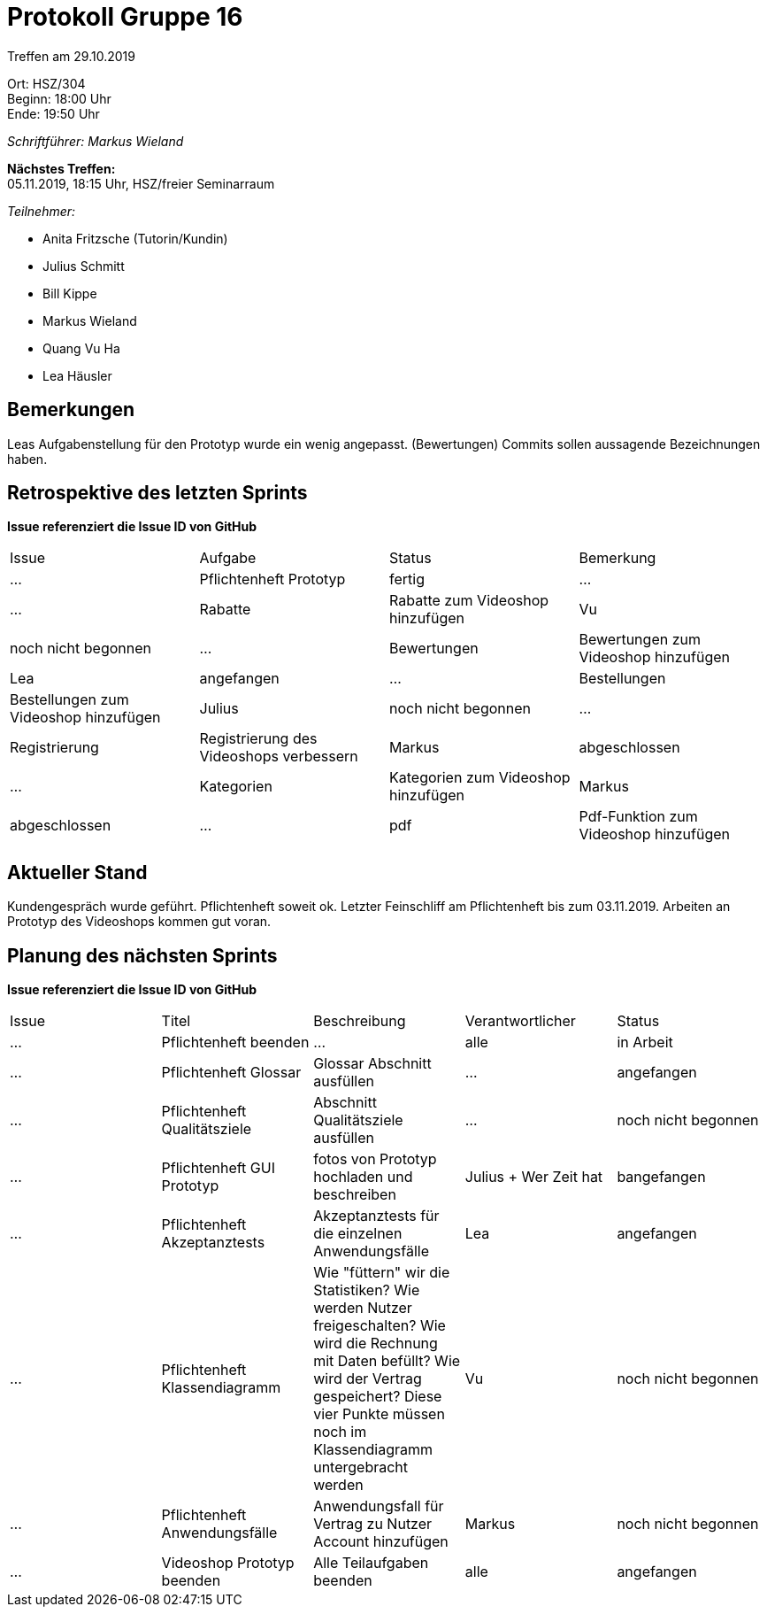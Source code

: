 = Protokoll Gruppe 16

Treffen am 29.10.2019

Ort:      HSZ/304 +
Beginn:   18:00 Uhr +
Ende:     19:50 Uhr

__Schriftführer: Markus Wieland__

*Nächstes Treffen:* +
05.11.2019, 18:15 Uhr, HSZ/freier Seminarraum

__Teilnehmer:__
//Tabellarisch oder Aufzählung, Kennzeichnung von Teilnehmern mit besonderer Rolle (z.B. Kunde)

- Anita Fritzsche (Tutorin/Kundin)
- Julius Schmitt
- Bill Kippe
- Markus Wieland
- Quang Vu Ha
- Lea Häusler

== Bemerkungen
Leas Aufgabenstellung für den Prototyp wurde ein wenig angepasst. (Bewertungen)
Commits sollen aussagende Bezeichnungen haben.

== Retrospektive des letzten Sprints
*Issue referenziert die Issue ID von GitHub*
// Wie ist der Status der im letzten Sprint erstellten Issues/veteilten Aufgaben?

// See http://asciidoctor.org/docs/user-manual/=tables
[option="headers"]
|===
|Issue |Aufgabe |Status |Bemerkung
|…     |Pflichtenheft Prototyp   |fertig      |…
|…     |Rabatte    |Rabatte zum Videoshop hinzufügen|Vu                |noch nicht begonnen
|…     |Bewertungen    |Bewertungen zum Videoshop hinzufügen|Lea                |angefangen
|…     |Bestellungen    |Bestellungen zum Videoshop hinzufügen|Julius       |noch nicht begonnen
|…     |Registrierung    |Registrierung des Videoshops verbessern |Markus   |abgeschlossen
|…     |Kategorien    |Kategorien zum Videoshop hinzufügen |Markus       |abgeschlossen
|…     |pdf    |Pdf-Funktion zum Videoshop hinzufügen|Bill              |angefangen
|===


== Aktueller Stand
Kundengespräch wurde geführt. Pflichtenheft soweit ok. Letzter Feinschliff am Pflichtenheft bis zum 03.11.2019. Arbeiten an Prototyp des Videoshops kommen gut voran.


== Planung des nächsten Sprints
*Issue referenziert die Issue ID von GitHub*

// See http://asciidoctor.org/docs/user-manual/=tables
[option="headers"]
|===
|Issue |Titel |Beschreibung |Verantwortlicher |Status
|…     |Pflichtenheft beenden  |…            |alle           |in Arbeit
|…     |Pflichtenheft Glossar    |Glossar Abschnitt ausfüllen |  …             |angefangen
|…     |Pflichtenheft Qualitätsziele    |Abschnitt Qualitätsziele ausfüllen |…                |noch nicht begonnen
|…     |Pflichtenheft GUI Prototyp    |fotos von Prototyp hochladen und beschreiben|Julius + Wer Zeit hat |bangefangen
|…     |Pflichtenheft Akzeptanztests   |Akzeptanztests für die einzelnen Anwendungsfälle |Lea   |angefangen
|…     |Pflichtenheft Klassendiagramm   |Wie "füttern" wir die Statistiken? Wie werden Nutzer freigeschalten? Wie wird die Rechnung mit Daten befüllt? Wie wird der Vertrag gespeichert? Diese vier Punkte müssen noch im Klassendiagramm untergebracht werden |Vu   |noch nicht begonnen
|…     |Pflichtenheft Anwendungsfälle    |Anwendungsfall für Vertrag zu Nutzer Account hinzufügen |Markus       |noch nicht begonnen
|…     |Videoshop Prototyp beenden    |Alle Teilaufgaben beenden|alle              |angefangen
|===
